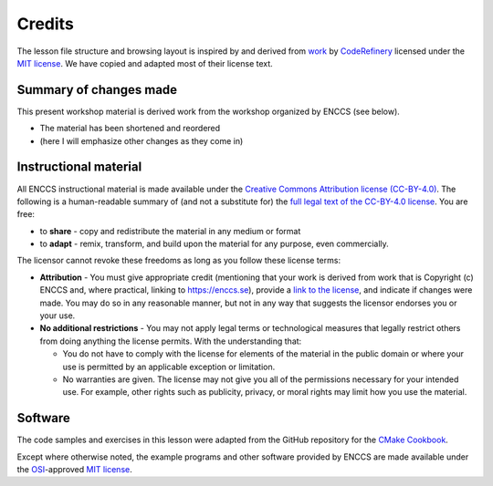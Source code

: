 Credits
=======

The lesson file structure and browsing layout is inspired by and derived from
`work <https://github.com/coderefinery/sphinx-lesson>`_ by `CodeRefinery
<https://coderefinery.org/>`_ licensed under the `MIT license
<http://opensource.org/licenses/mit-license.html>`_. We have copied and adapted
most of their license text.


Summary of changes made
-----------------------

This present workshop material is derived work from the workshop organized
by ENCCS (see below).

- The material has been shortened and reordered
- (here I will emphasize other changes as they come in)


Instructional material
----------------------

All ENCCS instructional material is made available under the `Creative Commons
Attribution license (CC-BY-4.0)
<https://creativecommons.org/licenses/by/4.0/>`_. The following is a
human-readable summary of (and not a substitute for) the `full legal text of the
CC-BY-4.0 license <https://creativecommons.org/licenses/by/4.0/legalcode>`_.
You are free:

- to **share** - copy and redistribute the material in any medium or format
- to **adapt** - remix, transform, and build upon the material for any purpose,
  even commercially.

The licensor cannot revoke these freedoms as long as you follow these license terms:

- **Attribution** - You must give appropriate credit (mentioning that your work
  is derived from work that is Copyright (c) ENCCS and, where practical, linking
  to `<https://enccs.se>`_), provide a `link to the license
  <https://creativecommons.org/licenses/by/4.0/>`_, and indicate if changes were
  made. You may do so in any reasonable manner, but not in any way that suggests
  the licensor endorses you or your use.
- **No additional restrictions** - You may not apply legal terms or
  technological measures that legally restrict others from doing anything the
  license permits. With the understanding that:

  - You do not have to comply with the license for elements of the material in
    the public domain or where your use is permitted by an applicable exception
    or limitation.
  - No warranties are given. The license may not give you all of the permissions
    necessary for your intended use. For example, other rights such as
    publicity, privacy, or moral rights may limit how you use the material.


Software
--------

The code samples and exercises in this lesson were adapted from the GitHub
repository for the `CMake Cookbook <https://github.com/dev-cafe/cmake-cookbook>`_.

Except where otherwise noted, the example programs and other software provided
by ENCCS are made available under the `OSI <http://opensource.org/>`_-approved
`MIT license <http://opensource.org/licenses/mit-license.html>`_.
